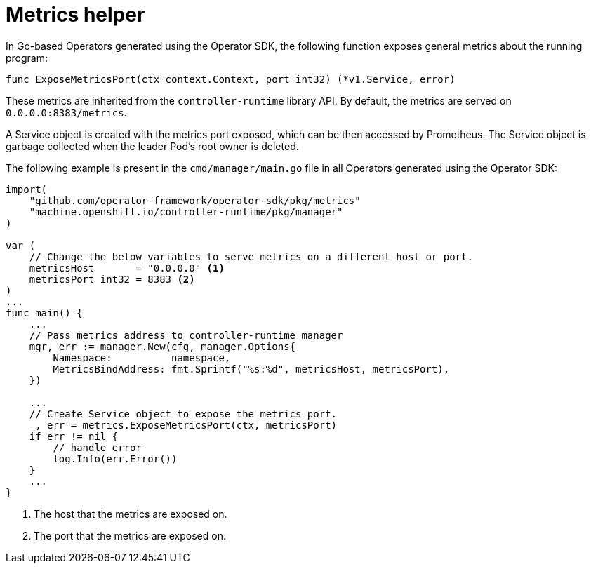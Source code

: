 // Module included in the following assemblies:
//
// * operators/operator_sdk/osdk-monitoring-prometheus.adoc

[id="osdk-monitoring-prometheus-metrics-helper_{context}"]
= Metrics helper

In Go-based Operators generated using the Operator SDK, the following
function exposes general metrics about the running program:

[source,go]
----
func ExposeMetricsPort(ctx context.Context, port int32) (*v1.Service, error)
----

These metrics are inherited from the `controller-runtime` library API. By
default, the metrics are served on `0.0.0.0:8383/metrics`.

A Service object is created with the metrics port exposed, which can be then
accessed by Prometheus. The Service object is garbage collected when the leader
Pod's root owner is deleted.

The following example is present in the `cmd/manager/main.go` file in all
Operators generated using the Operator SDK:

[source,go]
----
import(
    "github.com/operator-framework/operator-sdk/pkg/metrics"
    "machine.openshift.io/controller-runtime/pkg/manager"
)

var (
    // Change the below variables to serve metrics on a different host or port.
    metricsHost       = "0.0.0.0" <1>
    metricsPort int32 = 8383 <2>
)
...
func main() {
    ...
    // Pass metrics address to controller-runtime manager
    mgr, err := manager.New(cfg, manager.Options{
        Namespace:          namespace,
        MetricsBindAddress: fmt.Sprintf("%s:%d", metricsHost, metricsPort),
    })

    ...
    // Create Service object to expose the metrics port.
    _, err = metrics.ExposeMetricsPort(ctx, metricsPort)
    if err != nil {
        // handle error
        log.Info(err.Error())
    }
    ...
}
----
<1> The host that the metrics are exposed on.
<2> The port that the metrics are exposed on.
